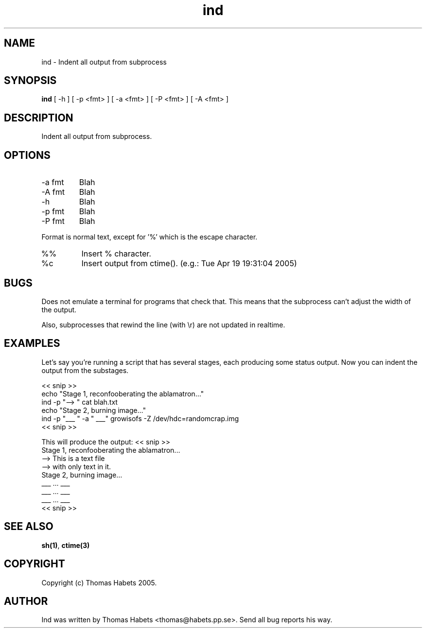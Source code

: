 .TH "ind" "1" "19th April, 2005" "ind" "" 
.PP 
.SH "NAME" 
ind \- Indent all output from subprocess
.PP 
.SH "SYNOPSIS" 
\fBind\fP [ -h ] [ -p <fmt> ] [ -a <fmt> ] [ -P <fmt> ] [ -A <fmt> ]
.PP 
.SH "DESCRIPTION" 
Indent all output from subprocess\&.
.PP 
.SH "OPTIONS" 
.IP "-a fmt" 
Blah
.IP "-A fmt" 
Blah
.IP "-h" 
Blah
.IP "-p fmt" 
Blah
.IP "-P fmt" 
Blah
.PP 
Format is normal text, except for \&'%\&' which is the escape character\&.
.IP "%%" 
Insert % character\&.
.IP "%c" 
Insert output from ctime()\&. (e\&.g\&.: Tue Apr 19 19:31:04 2005)
.PP 
.SH "BUGS" 
Does not emulate a terminal for programs that check that\&. This
means that the subprocess can\&'t adjust the width of the output\&.
.PP 
Also, subprocesses that rewind the line (with \er) are not updated
in realtime\&.
.PP 
.SH "EXAMPLES" 
Let\&'s say you\&'re running a script that has several stages, each producing
some status output\&. Now you can indent the output from the substages\&.
.PP 
<< snip >> 
.br 
echo "Stage 1, reconfooberating the ablamatron\&.\&.\&." 
.br 
ind -p "--> " cat blah\&.txt 
.br 
.br 
echo "Stage 2, burning image\&.\&.\&." 
.br 
ind -p "___ " -a " ___" growisofs -Z /dev/hdc=randomcrap\&.img 
.br 
<< snip >> 
.br 
.PP 
This will produce the output:
<< snip >> 
.br 
Stage 1, reconfooberating the ablamatron\&.\&.\&. 
.br 
--> This is a text file 
.br 
--> with only text in it\&. 
.br 
Stage 2, burning image\&.\&.\&. 
.br 
___ \&.\&.\&. ___ 
.br 
___ \&.\&.\&. ___ 
.br 
___ \&.\&.\&. ___ 
.br 
<< snip >> 
.br 
.PP 
.SH "SEE ALSO" 
\fBsh(1)\fP, \fBctime(3)\fP
.PP 
.SH "COPYRIGHT" 
Copyright (c) Thomas Habets 2005\&.
.PP 
.SH "AUTHOR" 
Ind was written by Thomas Habets <thomas@habets\&.pp\&.se>\&. Send
all bug reports his way\&.
